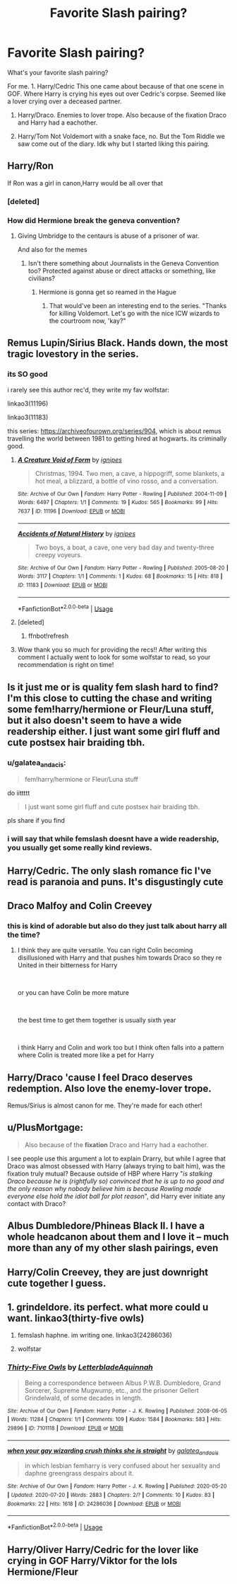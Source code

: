 #+TITLE: Favorite Slash pairing?

* Favorite Slash pairing?
:PROPERTIES:
:Score: 8
:DateUnix: 1597421366.0
:DateShort: 2020-Aug-14
:FlairText: Discussion
:END:
What's your favorite slash pairing?

For me. 1. Harry/Cedric This one came about because of that one scene in GOF. Where Harry is crying his eyes out over Cedric's corpse. Seemed like a lover crying over a deceased partner.

1. Harry/Draco. Enemies to lover trope. Also because of the fixation Draco and Harry had a eachother.

2. Harry/Tom Not Voldemort with a snake face, no. But the Tom Riddle we saw come out of the diary. Idk why but I started liking this pairing.


** Harry/Ron

If Ron was a girl in canon,Harry would be all over that
:PROPERTIES:
:Author: Bleepbloopbotz2
:Score: 14
:DateUnix: 1597422532.0
:DateShort: 2020-Aug-14
:END:

*** [deleted]
:PROPERTIES:
:Score: 7
:DateUnix: 1597423240.0
:DateShort: 2020-Aug-14
:END:


*** How did Hermione break the geneva convention?
:PROPERTIES:
:Author: nousernameslef
:Score: 5
:DateUnix: 1597427955.0
:DateShort: 2020-Aug-14
:END:

**** Giving Umbridge to the centaurs is abuse of a prisoner of war.

And also for the memes
:PROPERTIES:
:Author: Bleepbloopbotz2
:Score: 5
:DateUnix: 1597429970.0
:DateShort: 2020-Aug-14
:END:

***** Isn't there something about Journalists in the Geneva Convention too? Protected against abuse or direct attacks or something, like civilians?
:PROPERTIES:
:Author: Avalon1632
:Score: 3
:DateUnix: 1597437863.0
:DateShort: 2020-Aug-15
:END:

****** Hermione is gonna get so reamed in the Hague
:PROPERTIES:
:Author: Bleepbloopbotz2
:Score: 3
:DateUnix: 1597438329.0
:DateShort: 2020-Aug-15
:END:

******* That would've been an interesting end to the series. "Thanks for killing Voldemort. Let's go with the nice ICW wizards to the courtroom now, 'kay?"
:PROPERTIES:
:Author: Avalon1632
:Score: 3
:DateUnix: 1597438757.0
:DateShort: 2020-Aug-15
:END:


** Remus Lupin/Sirius Black. Hands down, the most tragic lovestory in the series.
:PROPERTIES:
:Author: Winveca
:Score: 12
:DateUnix: 1597425231.0
:DateShort: 2020-Aug-14
:END:

*** its SO good

i rarely see this author rec'd, they write my fav wolfstar:

linkao3(11196)

linkao3(11183)

this series: [[https://archiveofourown.org/series/904]], which is about remus travelling the world between 1981 to getting hired at hogwarts. its criminally good.
:PROPERTIES:
:Author: galatea_and_acis
:Score: 3
:DateUnix: 1597439175.0
:DateShort: 2020-Aug-15
:END:

**** [[https://archiveofourown.org/works/11196][*/A Creature Void of Form/*]] by [[https://www.archiveofourown.org/users/ignipes/pseuds/ignipes][/ignipes/]]

#+begin_quote
  Christmas, 1994. Two men, a cave, a hippogriff, some blankets, a hot meal, a blizzard, a bottle of vino rosso, and a conversation.
#+end_quote

^{/Site/:} ^{Archive} ^{of} ^{Our} ^{Own} ^{*|*} ^{/Fandom/:} ^{Harry} ^{Potter} ^{-} ^{Rowling} ^{*|*} ^{/Published/:} ^{2004-11-09} ^{*|*} ^{/Words/:} ^{6497} ^{*|*} ^{/Chapters/:} ^{1/1} ^{*|*} ^{/Comments/:} ^{19} ^{*|*} ^{/Kudos/:} ^{565} ^{*|*} ^{/Bookmarks/:} ^{99} ^{*|*} ^{/Hits/:} ^{7637} ^{*|*} ^{/ID/:} ^{11196} ^{*|*} ^{/Download/:} ^{[[https://archiveofourown.org/downloads/11196/A%20Creature%20Void%20of%20Form.epub?updated_at=1387607726][EPUB]]} ^{or} ^{[[https://archiveofourown.org/downloads/11196/A%20Creature%20Void%20of%20Form.mobi?updated_at=1387607726][MOBI]]}

--------------

[[https://archiveofourown.org/works/11183][*/Accidents of Natural History/*]] by [[https://www.archiveofourown.org/users/ignipes/pseuds/ignipes][/ignipes/]]

#+begin_quote
  Two boys, a boat, a cave, one very bad day and twenty-three creepy voyeurs.
#+end_quote

^{/Site/:} ^{Archive} ^{of} ^{Our} ^{Own} ^{*|*} ^{/Fandom/:} ^{Harry} ^{Potter} ^{-} ^{Rowling} ^{*|*} ^{/Published/:} ^{2005-08-20} ^{*|*} ^{/Words/:} ^{3117} ^{*|*} ^{/Chapters/:} ^{1/1} ^{*|*} ^{/Comments/:} ^{1} ^{*|*} ^{/Kudos/:} ^{68} ^{*|*} ^{/Bookmarks/:} ^{15} ^{*|*} ^{/Hits/:} ^{818} ^{*|*} ^{/ID/:} ^{11183} ^{*|*} ^{/Download/:} ^{[[https://archiveofourown.org/downloads/11183/Accidents%20of%20Natural.epub?updated_at=1387282053][EPUB]]} ^{or} ^{[[https://archiveofourown.org/downloads/11183/Accidents%20of%20Natural.mobi?updated_at=1387282053][MOBI]]}

--------------

*FanfictionBot*^{2.0.0-beta} | [[https://github.com/tusing/reddit-ffn-bot/wiki/Usage][Usage]]
:PROPERTIES:
:Author: FanfictionBot
:Score: 2
:DateUnix: 1597439309.0
:DateShort: 2020-Aug-15
:END:


**** [deleted]
:PROPERTIES:
:Score: 1
:DateUnix: 1597439200.0
:DateShort: 2020-Aug-15
:END:

***** ffnbot!refresh
:PROPERTIES:
:Author: galatea_and_acis
:Score: 1
:DateUnix: 1597439282.0
:DateShort: 2020-Aug-15
:END:


**** Wow thank you so much for providing the recs!! After writing this comment I actually went to look for some wolfstar to read, so your recommendation is right on time!
:PROPERTIES:
:Author: Winveca
:Score: 1
:DateUnix: 1597439984.0
:DateShort: 2020-Aug-15
:END:


** Is it just me or is quality fem slash hard to find? I'm this close to cutting the chase and writing some fem!harry/hermione or Fleur/Luna stuff, but it also doesn't seem to have a wide readership either. I just want some girl fluff and cute postsex hair braiding tbh.
:PROPERTIES:
:Author: Bumblerina
:Score: 12
:DateUnix: 1597423085.0
:DateShort: 2020-Aug-14
:END:

*** u/galatea_and_acis:
#+begin_quote
  fem!harry/hermione or Fleur/Luna stuff
#+end_quote

do iittttt

#+begin_quote
  I just want some girl fluff and cute postsex hair braiding tbh.
#+end_quote

pls share if you find
:PROPERTIES:
:Author: galatea_and_acis
:Score: 3
:DateUnix: 1597439085.0
:DateShort: 2020-Aug-15
:END:


*** i will say that while femslash doesnt have a wide readership, you usually get some really kind reviews.
:PROPERTIES:
:Author: galatea_and_acis
:Score: 2
:DateUnix: 1597440736.0
:DateShort: 2020-Aug-15
:END:


** Harry/Cedric. The only slash romance fic I've read is paranoia and puns. It's disgustingly cute
:PROPERTIES:
:Author: nousernameslef
:Score: 9
:DateUnix: 1597424595.0
:DateShort: 2020-Aug-14
:END:


** Draco Malfoy and Colin Creevey
:PROPERTIES:
:Author: Thorfan23
:Score: 4
:DateUnix: 1597429251.0
:DateShort: 2020-Aug-14
:END:

*** this is kind of adorable but also do they just talk about harry all the time?
:PROPERTIES:
:Author: NotWith10000Men
:Score: 3
:DateUnix: 1597459478.0
:DateShort: 2020-Aug-15
:END:

**** I think they are quite versatile. You can right Colin becoming disillusioned with Harry and that pushes him towards Draco so they re United in their bitterness for Harry

​

or you can have Colin be more mature

​

the best time to get them together is usually sixth year

​

i think Harry and Colin and work too but I think often falls into a pattern where Colin is treated more like a pet for Harry
:PROPERTIES:
:Author: Thorfan23
:Score: 2
:DateUnix: 1597471389.0
:DateShort: 2020-Aug-15
:END:


** Harry/Draco 'cause I feel Draco deserves redemption. Also love the enemy-lover trope.

Remus/Sirius is almost canon for me. They're made for each other!
:PROPERTIES:
:Author: al_cohen
:Score: 4
:DateUnix: 1597438028.0
:DateShort: 2020-Aug-15
:END:


** u/PlusMortgage:
#+begin_quote
  Also because of the *fixation* Draco and Harry had a eachother.
#+end_quote

I see people use this argument a lot to explain Drarry, but while I agree that Draco was almost obsessed with Harry (always trying to bait him), was the fixation truly mutual? Because outside of HBP where Harry "/is stalking Draco because he is (rightfully so) convinced that he is up to no good and the only reason why nobody believe him is because Rowling made everyone else hold the idiot ball for plot reason/", did Harry ever initiate any contact with Draco?
:PROPERTIES:
:Author: PlusMortgage
:Score: 3
:DateUnix: 1597441726.0
:DateShort: 2020-Aug-15
:END:


** Albus Dumbledore/Phineas Black II. I have a whole headcanon about them and I love it -- much more than any of my other slash pairings, even
:PROPERTIES:
:Author: kayjayme813
:Score: 3
:DateUnix: 1597451096.0
:DateShort: 2020-Aug-15
:END:


** Harry/Colin Creevey, they are just downright cute together I guess.
:PROPERTIES:
:Author: JOKERRule
:Score: 2
:DateUnix: 1597435960.0
:DateShort: 2020-Aug-15
:END:


** 1. grindeldore. its perfect. what more could u want. linkao3(thirty-five owls)

2. femslash haphne. im writing one. linkao3(24286036)

3. wolfstar
:PROPERTIES:
:Author: galatea_and_acis
:Score: 2
:DateUnix: 1597439044.0
:DateShort: 2020-Aug-15
:END:

*** [[https://archiveofourown.org/works/7101118][*/Thirty-Five Owls/*]] by [[https://www.archiveofourown.org/users/Letterblade/pseuds/Letterblade/users/Aquinnah/pseuds/Aquinnah][/LetterbladeAquinnah/]]

#+begin_quote
  Being a correspondence between Albus P.W.B. Dumbledore, Grand Sorcerer, Supreme Mugwump, etc., and the prisoner Gellert Grindelwald, of some decades in length.
#+end_quote

^{/Site/:} ^{Archive} ^{of} ^{Our} ^{Own} ^{*|*} ^{/Fandom/:} ^{Harry} ^{Potter} ^{-} ^{J.} ^{K.} ^{Rowling} ^{*|*} ^{/Published/:} ^{2008-06-05} ^{*|*} ^{/Words/:} ^{11284} ^{*|*} ^{/Chapters/:} ^{1/1} ^{*|*} ^{/Comments/:} ^{109} ^{*|*} ^{/Kudos/:} ^{1584} ^{*|*} ^{/Bookmarks/:} ^{583} ^{*|*} ^{/Hits/:} ^{29896} ^{*|*} ^{/ID/:} ^{7101118} ^{*|*} ^{/Download/:} ^{[[https://archiveofourown.org/downloads/7101118/Thirty-Five%20Owls.epub?updated_at=1570108157][EPUB]]} ^{or} ^{[[https://archiveofourown.org/downloads/7101118/Thirty-Five%20Owls.mobi?updated_at=1570108157][MOBI]]}

--------------

[[https://archiveofourown.org/works/24286036][*/when your gay wizarding crush thinks she is straight/*]] by [[https://www.archiveofourown.org/users/galatea_and_acis/pseuds/galatea_and_acis][/galatea_and_acis/]]

#+begin_quote
  in which lesbian femharry is very confused about her sexuality and daphne greengrass despairs about it.
#+end_quote

^{/Site/:} ^{Archive} ^{of} ^{Our} ^{Own} ^{*|*} ^{/Fandom/:} ^{Harry} ^{Potter} ^{-} ^{J.} ^{K.} ^{Rowling} ^{*|*} ^{/Published/:} ^{2020-05-20} ^{*|*} ^{/Updated/:} ^{2020-07-20} ^{*|*} ^{/Words/:} ^{2883} ^{*|*} ^{/Chapters/:} ^{2/?} ^{*|*} ^{/Comments/:} ^{10} ^{*|*} ^{/Kudos/:} ^{83} ^{*|*} ^{/Bookmarks/:} ^{22} ^{*|*} ^{/Hits/:} ^{1618} ^{*|*} ^{/ID/:} ^{24286036} ^{*|*} ^{/Download/:} ^{[[https://archiveofourown.org/downloads/24286036/when%20your%20gay%20wizarding.epub?updated_at=1596328379][EPUB]]} ^{or} ^{[[https://archiveofourown.org/downloads/24286036/when%20your%20gay%20wizarding.mobi?updated_at=1596328379][MOBI]]}

--------------

*FanfictionBot*^{2.0.0-beta} | [[https://github.com/tusing/reddit-ffn-bot/wiki/Usage][Usage]]
:PROPERTIES:
:Author: FanfictionBot
:Score: 1
:DateUnix: 1597439062.0
:DateShort: 2020-Aug-15
:END:


** Harry/Oliver Harry/Cedric for the lover like crying in GOF Harry/Viktor for the lols Hermione/Fleur
:PROPERTIES:
:Author: Kininger625
:Score: 1
:DateUnix: 1597442724.0
:DateShort: 2020-Aug-15
:END:
